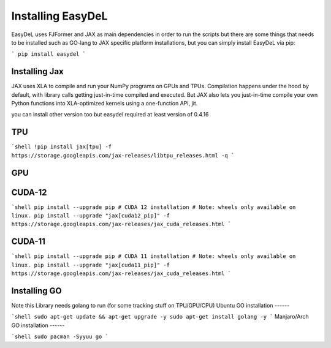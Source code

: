 Installing EasyDeL
======
EasyDeL uses FJFormer and JAX as main dependencies in order to run the scripts but there are some things that needs to be installed such as GO-lang to JAX specific platform installations, but you can simply install EasyDeL via pip:

```
pip install easydel
```

Installing Jax
------
JAX uses XLA to compile and run your NumPy programs on GPUs and TPUs. Compilation happens under the hood by default, with library calls getting just-in-time compiled and executed. But JAX also lets you just-in-time compile your own Python functions into XLA-optimized kernels using a one-function API, jit.


you can install other version too but easydel required at least version of 0.4.16

TPU
------
```shell
!pip install jax[tpu] -f https://storage.googleapis.com/jax-releases/libtpu_releases.html -q
```

GPU
------

CUDA-12
------
```shell
pip install --upgrade pip
# CUDA 12 installation
# Note: wheels only available on linux.
pip install --upgrade "jax[cuda12_pip]" -f https://storage.googleapis.com/jax-releases/jax_cuda_releases.html
```

CUDA-11
------
```shell
pip install --upgrade pip
# CUDA 11 installation
# Note: wheels only available on linux.
pip install --upgrade "jax[cuda11_pip]" -f https://storage.googleapis.com/jax-releases/jax_cuda_releases.html
```


Installing GO
------
Note this Library needs golang to run (for some tracking stuff on TPU/GPU/CPU)
Ubuntu GO installation
------

```shell
sudo apt-get update && apt-get upgrade -y
sudo apt-get install golang -y 
```
Manjaro/Arch GO installation
------

```shell
sudo pacman -Syyuu go
```